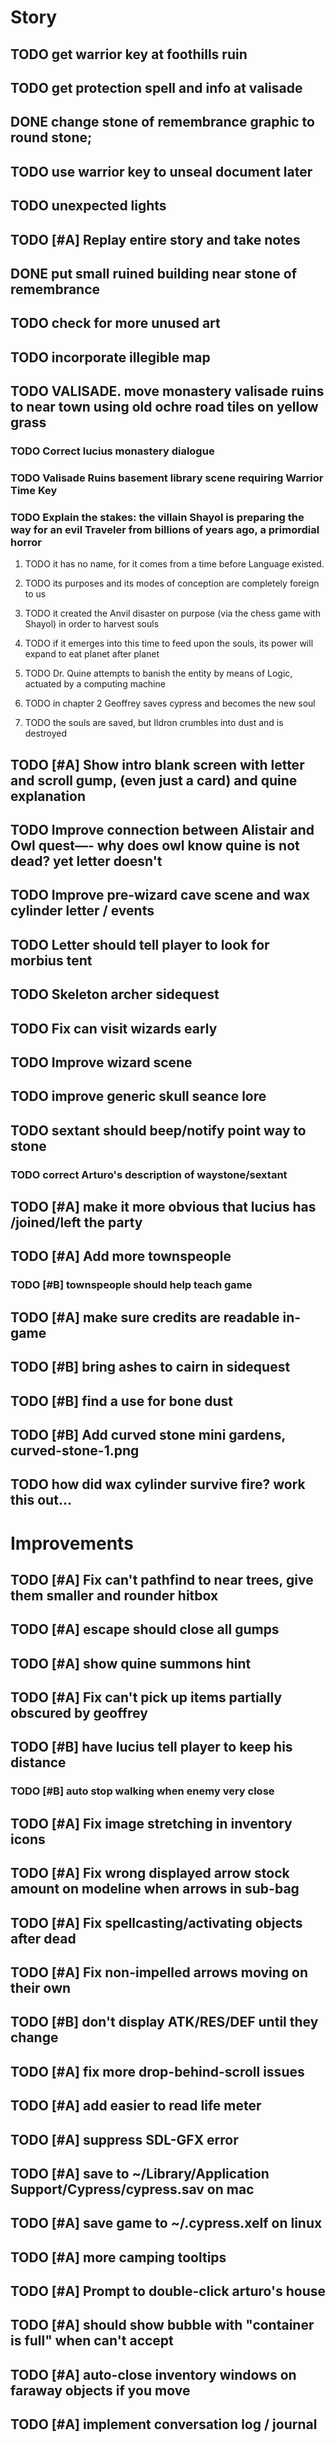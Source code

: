 #+PROPERTY: Effort_ALL 0:15 0:30 1:00 2:00 3:00 4:00 5:00 6:00 7:00
#+COLUMNS: %60ITEM(Task) %12Effort(Estimated Effort){:} %CLOCKSUM

* Story 

** TODO get warrior key at foothills ruin
** TODO get protection spell and info at valisade
** DONE change stone of remembrance graphic to round stone; 
   CLOSED: [2014-07-20 Sun 18:45]
** TODO use warrior key to unseal document later
** TODO unexpected lights

** TODO [#A] Replay entire story and take notes
** DONE put small ruined building near stone of remembrance
   CLOSED: [2014-07-20 Sun 19:14]
** TODO check for more unused art
** TODO incorporate illegible map
** TODO VALISADE. move monastery valisade ruins to near town using old ochre road tiles on yellow grass
*** TODO Correct lucius monastery dialogue
*** TODO Valisade Ruins basement library scene requiring Warrior Time Key 
*** TODO Explain the stakes: the villain Shayol is preparing the way for an evil Traveler from billions of years ago, a primordial horror
**** TODO it has no name, for it comes from a time before Language existed.
**** TODO its purposes and its modes of conception are completely foreign to us
**** TODO it created the Anvil disaster on purpose (via the chess game with Shayol) in order to harvest souls 
**** TODO if it emerges into this time to feed upon the souls, its power will expand to eat planet after planet
**** TODO Dr. Quine attempts to banish the entity by means of Logic, actuated by a computing machine
**** TODO in chapter 2 Geoffrey saves cypress and becomes the new soul
**** TODO the souls are saved, but Ildron crumbles into dust and is destroyed

** TODO [#A] Show intro blank screen with letter and scroll gump, (even just a card) and quine explanation
** TODO Improve connection between Alistair and Owl quest---- why does owl know quine is not dead? yet letter doesn't
** TODO Improve pre-wizard cave scene and wax cylinder letter / events
** TODO Letter should tell player to look for morbius tent
** TODO Skeleton archer sidequest
** TODO Fix can visit wizards early
** TODO Improve wizard scene
** TODO improve generic skull seance lore
** TODO sextant should beep/notify point way to stone
*** TODO correct Arturo's description of waystone/sextant
** TODO [#A] make it more obvious that lucius has /joined/left the party
** TODO [#A] Add more townspeople
   :PROPERTIES:
   :Effort:   2:00
   :END:
*** TODO [#B] townspeople should help teach game

** TODO [#A] make sure credits are readable in-game
** TODO [#B] bring ashes to cairn in sidequest
** TODO [#B] find a use for bone dust
** TODO [#B] Add curved stone mini gardens, curved-stone-1.png

** TODO how did wax cylinder survive fire? work this out...

* Improvements

** TODO [#A] Fix can't pathfind to near trees, give them smaller and rounder hitbox
** TODO [#A] escape should close all gumps
   :PROPERTIES:
   :Effort:   0:15
   :END: 
** TODO [#A] show quine summons hint
   
** TODO [#A] Fix can't pick up items partially obscured by geoffrey
** TODO [#B] have lucius tell player to keep his distance
*** TODO [#B] auto stop walking when enemy very close
    :PROPERTIES:
    :Effort:   0:30
    :END:
** TODO [#A] Fix image stretching in inventory icons
   :PROPERTIES:
   :Effort:   1:00
   :END:
** TODO [#A] Fix wrong displayed arrow stock amount on modeline when arrows in sub-bag
   :PROPERTIES:
   :Effort:   0:15
   :END: 
** TODO [#A] Fix spellcasting/activating objects after dead
   :PROPERTIES:
   :Effort:   0:15
   :END:

** TODO [#A] Fix non-impelled arrows moving on their own
   :PROPERTIES:
   :Effort:   0:15
   :END: 
** TODO [#B] don't display ATK/RES/DEF until they change
** TODO [#A] fix more drop-behind-scroll issues
** TODO [#A] add easier to read life meter
** TODO [#A] suppress SDL-GFX error 
** TODO [#A] save to ~/Library/Application Support/Cypress/cypress.sav on mac
** TODO [#A] save game to ~/.cypress.xelf on linux
** TODO [#A] more camping tooltips
** TODO [#A] Prompt to double-click arturo's house
** TODO [#A] should show bubble with "container is full" when can't accept
   :PROPERTIES:
   :Effort:   0:15
   :END:
** TODO [#A] auto-close inventory windows on faraway objects if you move
   :PROPERTIES:
   :Effort:   0:15
   :END:
** TODO [#A] implement conversation log / journal
   :PROPERTIES:
   :Effort:   1:00
   :END:
** TODO [#A] text bubbles should not clip against the right edge of the screen
** TODO [#A] should allow to click gear as well as plate to unlock puzzle
   :PROPERTIES:
   :Effort:   0:15
   :END:
** TODO [#A] Add and repaint some different tree/shrub types
   :PROPERTIES:
   :Effort:   3:00
   :END:
** TODO [#A] don't allow spawning geoffrey in obstacle
   :PROPERTIES:
   :Effort:   0:30
   :END:
** TODO [#B] Weather, cloud shadows, snow, rainloop
** TODO [#B] add by-topic notebook for scrolls, journal entries
** TODO [#B] in-inventory multi-move of quantities
** TODO [#B] fix onscreen enemies not pursuing
** DONE [#B] have geoffrey bark "I can't reach that" on drag-fail
   CLOSED: [2014-07-20 Sun 04:37]
** TODO [#B] remove all 2nd-person references
** TODO [#B] auto-letter-label carried bags
** TODO [#B] show NPC name at top of talk-gump
** TODO [#B] tell user about picking up stuff (maybe Lucius comments on things again?)
** TODO [#B] change garden near arturo's to frozen-garden
** TODO [#B] fix potions and herbs to not trigger color blindness issues
** TODO [#B] suppress extra application window on Windows
** TODO [#B] puddles should be obstacles and cracks should surround 
** TODO [#B] expand arturo's beginning conversations. 
** TODO [#B] larger font/scroll options for visually impaired
** TODO [#B] Always register right-click on scroll even when pointer moves
** TODO [#B] destroy bubbles when closing gumps
   :PROPERTIES:
   :Effort:   0:15
   :END:
** TODO [#B] toggle spellbook / inventory with S I not just open
   :PROPERTIES:
   :Effort:   0:15
   :END:
** TODO [#B] fix game doesn't close console window after X'ing out game window on MS Windows
   :PROPERTIES:
   :Effort:   0:30
   :END:
** TODO [#B] fix clicking through dialog choice buttons
   :PROPERTIES:
   :Effort:   0:15
   :END:
** TODO [#B] fix being able to drop items unreachably faraway
   :PROPERTIES:
   :Effort:   0:15
   :END:
** TODO [#B] double click should not reset bow timer
** TODO [#B] Implement bleeding and blood tracks in the snow
   :PROPERTIES:
   :Effort:   1:00
   :END:
** TODO [#B] Reduce attack/defense when very hungry
** TODO [#B] Add slight aim jitter when shivering/freezing
** TODO [#B] Lucius should avoid monsters (are they :solid)?
** TODO [#B] Protection (15 mana) (1 nightshade)
   :PROPERTIES:
   :Effort:   1:00
   :END:
*** Temporary 35% reduction in combat damage received
** TODO [#B] don't require / ship vera fonts
** TODO [#B] import old castle-wall style background at 80% transparency
** TODO [#B] Allow specified map-row and map-col "specials" and allow one special per map (default is twig or something)
** TODO [#B] Spirit of Warrior (marks good hunting zones)
** TODO [#B] Abandoned well / ruin
** TODO [#C] write design doc for tenebrae deep station
** TODO [#C] consider scaling down to save resolution
** TODO [#C] call NSSearchPathForDirectoriesInDomains to    find the application support folder
** TODO [#C] Improve convo system, implement embedded keywords, easier Actions
** TODO [#C] cartomancy puzzle future
** TODO [#C] true fullscreen separate EXE
** TODO [#C] Add notebook to remember clues
** TODO [#C] Fix scratchy click sounds
** TODO [#C] place description bubble near cursor, not near corner of object
   :PROPERTIES:
   :Effort:   0:15
   :END:
** TODO [#C] fix jittery diagonal scrolling
   :PROPERTIES:
   :Effort:   1:00
   :END:
** TODO [#C] allow inventory/spellbook pinning to remember locaiton on next open?
   :PROPERTIES:
   :Effort:   0:15
   :END:
** TODO [#C] fix z-sorting of player remains
   :PROPERTIES:
   :Effort:   0:15
   :END:
** TODO [#C] help scroll accessible at any time
** TODO [#C] Show arrow hover indicator when enemy properly targeted

** TODO [#C] Paint furs (and/or Protection from Cold tome found on wiz0rds)
** TODO [#C] Import older unused ancient road ochre stuff
** TODO [#C] show object names on hover, save click for action?
** TODO [#C] ancient gate w/silver basement / xalcyon bow
   :PROPERTIES:
   :Effort:   1:00
   :END:
** TODO [#C] xalcyon armor
   :PROPERTIES:
   :Effort:   0:15
   :END:
** TODO [#C] Triangle time key
   :PROPERTIES:
   :Effort:   0:15
   :END: 
** TODO [#C] triangle time cube
   :PROPERTIES:
   :Effort:   0:30
   :END:

* Optional

** TODO [#C] allow char follows mouse cursor while RMB held?
** TODO [#C] sometimes a random carved stone with lore in the middle of the woods
** TODO [#C] snow footprints?
** TODO [#C] telekinesis spell
** TODO [#C] Make thornweed less common in warm areas, since it's not needed then
** TODO [#C] add stone wells
** TODO [#C] import more valisade stones
** TODO [#C] implement snow/rain with additive blending
   :PROPERTIES:
   :Effort:   1:00
   :END:
** TODO [#C] add synth bird tweets and tweeting birds that fly out of trees when disturbed
   :PROPERTIES:
   :Effort:   1:00
   :END:
** TODO [#C] Lucius can remark upon nearby objects as a way of exposing some Lore.
   :PROPERTIES:
   :Effort:   1:00
   :END: 
** TODO [#C] Add heuristic to try to choose a decent spot, when target space isn't occupiable
   :PROPERTIES:
   :Effort:   1:00
   :END:
*** TODO this is needed for wolf to chase human when human w/smaller bounding box is near an obstacle
** TODO [#C] Conversation system should be more flexible
** TODO [#C] Allow special verb/action where game stops for a target of USEing
** TODO [#C] preload textures when possible---allow method for preloading and default field of resource names
** TODO [#C] Add Clockwork Valisade Knight
   :PROPERTIES:
   :Effort:   3:00
   :END:
** TODO [#C] Paint some nicer pine trees
   :PROPERTIES:
   :Effort:   1:00
   :END:
** TODO [#C] Explosion (20 mana) (1 nightshade, 1 stone)
   :PROPERTIES:
   :Effort:   2:00
   :END:
*** 90% chance of scorching several enemies in target area
** TODO [#C] Write lore for various sources
*** TODO Default object lore
*** TODO Stone monk
    :PROPERTIES:
    :Effort:   0:30
    :END:
*** TODO Letters from Quine in caves etc
    :PROPERTIES:
    :Effort:   1:00
    :END:
**** TODO Also spell scrolls and food in metal boxes
*** TODO Skull seance
    :PROPERTIES:
    :Effort:   1:00
    :END:
*** TODO Books
** TODO [#C] Cause Fear (15 mana) (1 nightshade)
*** 80% chance of enemy fleeing
** TODO [#C] Dispel magic (20 mana) (1 ginseng)
*** 60% chance of removing ordinary spell effects. 
** TODO [#C] day/night cycle; survive each day; end it by camping 
** TODO [#C] Night/camp dream sequences
** TODO [#C] Cryptghasts that glide and dart
** TODO [#C] Fix mac window resizing bugs
** TODO [#C] Control Q and Command q should quit game
** TODO [#C] Abstractify the sounds and/or find new ones in archive
** TODO [#C] fadein/out console-style startup screens with copyright info, sbcl "made with alien lisp" etc
** TODO [#C] townspeople side quests
   :PROPERTIES:
   :Effort:   1:00
   :END:
** TODO [#C] add secrets in less-used parts of map
   :PROPERTIES:
   :Effort:   1:00
   :END:
* Archived Entries

** DONE Slightly more firewood / ginseng especially in gardens
   CLOSED: [2014-05-20 Tue 18:33]
   :PROPERTIES:
   :ARCHIVE_TIME: 2014-05-21 Wed 19:48
   :ARCHIVE_FILE: ~/cypress/valisade.org
   :ARCHIVE_OLPATH: Part I
   :ARCHIVE_CATEGORY: valisade
   :ARCHIVE_TODO: DONE
   :END:

** DONE Implement saving progress at ancient Waystones
   CLOSED: [2014-05-20 Tue 18:06]
   :PROPERTIES:
   :ARCHIVE_TIME: 2014-05-21 Wed 19:48
   :ARCHIVE_FILE: ~/cypress/valisade.org
   :ARCHIVE_OLPATH: Part I
   :ARCHIVE_CATEGORY: valisade
   :ARCHIVE_TODO: DONE
   :END:

** DONE [#B] Use generic scroll image/layout for dialogue
   CLOSED: [2014-05-21 Wed 19:48]
   :PROPERTIES:
   :ARCHIVE_TIME: 2014-05-21 Wed 19:49
   :ARCHIVE_FILE: ~/cypress/valisade.org
   :ARCHIVE_OLPATH: Part I
   :ARCHIVE_CATEGORY: valisade
   :ARCHIVE_TODO: DONE
   :END:

** DONE Add some black wolves in frozen forest
   CLOSED: [2014-05-21 Wed 19:48]
   :PROPERTIES:
   :Effort:   1:00
   :ARCHIVE_TIME: 2014-05-21 Wed 19:49
   :ARCHIVE_FILE: ~/cypress/valisade.org
   :ARCHIVE_OLPATH: Part I
   :ARCHIVE_CATEGORY: valisade
   :ARCHIVE_TODO: DONE
   :END:

** DONE [#B] Revise enemy-damages-geoffrey situation
   CLOSED: [2014-05-21 Wed 19:52]
   :PROPERTIES:
   :Effort:   1:00
   :ARCHIVE_TIME: 2014-05-21 Wed 21:56
   :ARCHIVE_FILE: ~/cypress/valisade.org
   :ARCHIVE_OLPATH: Part I
   :ARCHIVE_CATEGORY: valisade
   :ARCHIVE_TODO: DONE
   :END:
*** DONE some enemies should do more damage
    CLOSED: [2014-05-21 Wed 19:52]

** DONE [#A] Make magic potions more common
   CLOSED: [2014-05-21 Wed 22:02]
   :PROPERTIES:
   :ARCHIVE_TIME: 2014-05-21 Wed 22:02
   :ARCHIVE_FILE: ~/cypress/valisade.org
   :ARCHIVE_OLPATH: Part I
   :ARCHIVE_CATEGORY: valisade
   :ARCHIVE_TODO: DONE
   :END:
*** DONE [#A] Switch to new red=health/blue=mana/green=hunger potion graphics. 
    CLOSED: [2014-05-21 Wed 22:02]

** DONE [#A] fix can't camp here again
   CLOSED: [2014-05-21 Wed 22:11]
   :PROPERTIES:
   :Effort:   0:15
   :ARCHIVE_TIME: 2014-05-21 Wed 23:26
   :ARCHIVE_FILE: ~/cypress/valisade.org
   :ARCHIVE_OLPATH: Part I
   :ARCHIVE_CATEGORY: valisade
   :ARCHIVE_TODO: DONE
   :END:

** DONE [#A] Add Alonso owl song investigation Expedition report.
   CLOSED: [2014-05-21 Wed 22:28]
   :PROPERTIES:
   :Effort:   0:30
   :ARCHIVE_TIME: 2014-05-21 Wed 23:26
   :ARCHIVE_FILE: ~/cypress/valisade.org
   :ARCHIVE_OLPATH: Part I
   :ARCHIVE_CATEGORY: valisade
   :ARCHIVE_TODO: DONE
   :END:

** DONE [#A] Finish screech owl flute northern cave quest (gears)
   CLOSED: [2014-05-21 Wed 23:25]
   :PROPERTIES:
   :Effort:   0:30
   :ARCHIVE_TIME: 2014-05-21 Wed 23:26
   :ARCHIVE_FILE: ~/cypress/valisade.org
   :ARCHIVE_OLPATH: Part I
   :ARCHIVE_CATEGORY: valisade
   :ARCHIVE_TODO: DONE
   :END:
*** DONE finish owl dialogue
    CLOSED: [2014-05-21 Wed 23:25]

** DONE she will give you a gear and the means of finding the other 2 gears in a ruin and cave to the southeast
   CLOSED: [2014-05-21 Wed 23:25]
   :PROPERTIES:
   :ARCHIVE_TIME: 2014-05-21 Wed 23:26
   :ARCHIVE_FILE: ~/cypress/valisade.org
   :ARCHIVE_OLPATH: Part I
   :ARCHIVE_CATEGORY: valisade
   :ARCHIVE_TODO: DONE
   :END:

** DONE implement southeastern cave with armor
   CLOSED: [2014-05-21 Wed 23:25]
   :PROPERTIES:
   :ARCHIVE_TIME: 2014-05-21 Wed 23:26
   :ARCHIVE_FILE: ~/cypress/valisade.org
   :ARCHIVE_OLPATH: Part I
   :ARCHIVE_CATEGORY: valisade
   :ARCHIVE_TODO: DONE
   :END:

** DONE whoremembers -> who-remembers
   CLOSED: [2014-06-27 Fri 13:55]
   :PROPERTIES:
   :ARCHIVE_TIME: 2014-06-27 Fri 13:55
   :ARCHIVE_FILE: ~/cypress/valisade.org
   :ARCHIVE_CATEGORY: valisade
   :ARCHIVE_TODO: DONE
   :END:

** DONE fix can't reopen scroll of helping
   CLOSED: [2014-06-26 Thu 13:40]
   :PROPERTIES:
   :ARCHIVE_TIME: 2014-06-27 Fri 14:27
   :ARCHIVE_FILE: ~/cypress/valisade.org
   :ARCHIVE_OLPATH: Part I
   :ARCHIVE_CATEGORY: valisade
   :ARCHIVE_TODO: DONE
   :END:

** DONE fix thunder missing ogg crash
   CLOSED: [2014-06-25 Wed 16:34]
   :PROPERTIES:
   :ARCHIVE_TIME: 2014-06-27 Fri 14:27
   :ARCHIVE_FILE: ~/cypress/valisade.org
   :ARCHIVE_OLPATH: Part I
   :ARCHIVE_CATEGORY: valisade
   :ARCHIVE_TODO: DONE
   :END:

** DONE [#A] Hold Creature spell, uses Nightshade and freezes nearest creature
   CLOSED: [2014-05-22 Thu 00:34]
   :PROPERTIES:
   :Effort:   0:30
   :ARCHIVE_TIME: 2014-06-27 Fri 14:27
   :ARCHIVE_FILE: ~/cypress/valisade.org
   :ARCHIVE_OLPATH: Part I
   :ARCHIVE_CATEGORY: valisade
   :ARCHIVE_TODO: DONE
   :END:
*** TODO use shrunk darkness.png to implement additive sparkle halos

** DONE don't run enemies when paused
   CLOSED: [2014-07-02 Wed 14:50]
   :PROPERTIES:
   :ARCHIVE_TIME: 2014-07-02 Wed 14:50
   :ARCHIVE_FILE: ~/cypress/valisade.org
   :ARCHIVE_OLPATH: Beta/change to clicking modeline status to open Status scroll
   :ARCHIVE_CATEGORY: valisade
   :ARCHIVE_TODO: DONE
   :END:

** DONE [#A] change to right-click on geoffrey for Pause
   CLOSED: [2014-07-02 Wed 14:50]
   :PROPERTIES:
   :Effort:   2:00
   :ARCHIVE_TIME: 2014-07-02 Wed 14:50
   :ARCHIVE_FILE: ~/cypress/valisade.org
   :ARCHIVE_OLPATH: Beta
   :ARCHIVE_CATEGORY: valisade
   :ARCHIVE_TODO: DONE
   :END:

** DONE [#A] show discovered waystones on map as red asterisk
   CLOSED: [2014-07-02 Wed 21:46]
   :PROPERTIES:
   :Effort:   0:15
   :ARCHIVE_TIME: 2014-07-02 Wed 21:46
   :ARCHIVE_FILE: ~/cypress/valisade.org
   :ARCHIVE_OLPATH: Beta
   :ARCHIVE_CATEGORY: valisade
   :ARCHIVE_TODO: DONE
   :END:

** DONE "right click the ground in order to move geoffrey"
   CLOSED: [2014-07-02 Wed 23:16]
   :PROPERTIES:
   :Effort:   0:15
   :ARCHIVE_TIME: 2014-07-02 Wed 23:17
   :ARCHIVE_FILE: ~/cypress/valisade.org
   :ARCHIVE_OLPATH: Beta/Add more tooltip help
   :ARCHIVE_CATEGORY: valisade
   :ARCHIVE_TODO: DONE
   :END:

** DONE "double-click Lucius to talk"
   CLOSED: [2014-07-02 Wed 23:16]
   :PROPERTIES:
   :Effort:   0:15
   :ARCHIVE_TIME: 2014-07-02 Wed 23:17
   :ARCHIVE_FILE: ~/cypress/valisade.org
   :ARCHIVE_OLPATH: Beta/Add more tooltip help
   :ARCHIVE_CATEGORY: valisade
   :ARCHIVE_TODO: DONE
   :END:

** DONE alistair needs a :talk-more menu
   CLOSED: [2014-07-04 Fri 16:42]
   :PROPERTIES:
   :ARCHIVE_TIME: 2014-07-04 Fri 16:42
   :ARCHIVE_FILE: ~/cypress/valisade.org
   :ARCHIVE_OLPATH: Beta
   :ARCHIVE_CATEGORY: valisade
   :ARCHIVE_TODO: DONE
   :END:

** DONE double click enemies to attack
   CLOSED: [2014-07-03 Thu 18:25]
   :PROPERTIES:
   :Effort:   0:15
   :ARCHIVE_TIME: 2014-07-04 Fri 16:42
   :ARCHIVE_FILE: ~/cypress/valisade.org
   :ARCHIVE_OLPATH: Beta/Add more tooltip help
   :ARCHIVE_CATEGORY: valisade
   :ARCHIVE_TODO: DONE
   :END:

** TODO [#A] Fix tent immobilization bug
   :PROPERTIES:
   :Effort:   0:15
   :ARCHIVE_TIME: 2014-07-04 Fri 16:44
   :ARCHIVE_FILE: ~/cypress/valisade.org
   :ARCHIVE_OLPATH: Beta
   :ARCHIVE_CATEGORY: valisade
   :ARCHIVE_TODO: TODO
   :END:

** DONE Fix wrong z-sorting of stairwells
   CLOSED: [2014-07-04 Fri 21:54]
   :PROPERTIES:
   :ARCHIVE_TIME: 2014-07-05 Sat 04:03
   :ARCHIVE_FILE: ~/cypress/valisade.org
   :ARCHIVE_OLPATH: Beta
   :ARCHIVE_CATEGORY: valisade
   :ARCHIVE_TODO: DONE
   :END:

** DONE require traveling a certain distance away from starting point in order to travel
   CLOSED: [2014-07-04 Fri 19:42]
   :PROPERTIES:
   :ARCHIVE_TIME: 2014-07-05 Sat 04:03
   :ARCHIVE_FILE: ~/cypress/valisade.org
   :ARCHIVE_OLPATH: Beta
   :ARCHIVE_CATEGORY: valisade
   :ARCHIVE_TODO: DONE
   :END:

** DONE [#A] special skull seance sidequest where you find a cemetery hint in the northern ruins basement
   CLOSED: [2014-07-04 Fri 21:54]
   :PROPERTIES:
   :ARCHIVE_TIME: 2014-07-05 Sat 04:03
   :ARCHIVE_FILE: ~/cypress/valisade.org
   :ARCHIVE_OLPATH: Beta
   :ARCHIVE_CATEGORY: valisade
   :ARCHIVE_TODO: DONE
   :END:

** DONE [#A] Display ATK/DEF/PRT on status line
   CLOSED: [2014-07-04 Fri 21:54]
   :PROPERTIES:
   :ARCHIVE_TIME: 2014-07-05 Sat 04:03
   :ARCHIVE_FILE: ~/cypress/valisade.org
   :ARCHIVE_OLPATH: Beta
   :ARCHIVE_CATEGORY: valisade
   :ARCHIVE_TODO: DONE
   :END:

** DONE [#A] Enemies should be nastier overall
   CLOSED: [2014-07-04 Fri 21:54]
   :PROPERTIES:
   :Effort:   0:30
   :ARCHIVE_TIME: 2014-07-05 Sat 04:03
   :ARCHIVE_FILE: ~/cypress/valisade.org
   :ARCHIVE_OLPATH: Beta
   :ARCHIVE_CATEGORY: valisade
   :ARCHIVE_TODO: DONE
   :END:

** DONE [#A] Fix pathfind bypassing copper gate and getting stuck
   CLOSED: [2014-07-04 Fri 21:54]
   :PROPERTIES:
   :Effort:   2:00
   :ARCHIVE_TIME: 2014-07-05 Sat 04:03
   :ARCHIVE_FILE: ~/cypress/valisade.org
   :ARCHIVE_OLPATH: Beta
   :ARCHIVE_CATEGORY: valisade
   :ARCHIVE_TODO: DONE
   :END:

** DONE [#A] Fix ruin basement crash/renderfuck
   CLOSED: [2014-07-04 Fri 21:54]
   :PROPERTIES:
   :Effort:   1:00
   :ARCHIVE_TIME: 2014-07-05 Sat 04:03
   :ARCHIVE_FILE: ~/cypress/valisade.org
   :ARCHIVE_OLPATH: Beta
   :ARCHIVE_CATEGORY: valisade
   :ARCHIVE_TODO: DONE
   :END:

** TODO [#A] Add hint about low magic: camping/ potion / flowers
   :PROPERTIES:
   :ARCHIVE_TIME: 2014-07-05 Sat 06:42
   :ARCHIVE_FILE: ~/cypress/valisade.org
   :ARCHIVE_OLPATH: Beta
   :ARCHIVE_CATEGORY: valisade
   :ARCHIVE_TODO: TODO
   :END:

** TODO [#A] Add hint about white flowers
   :PROPERTIES:
   :ARCHIVE_TIME: 2014-07-05 Sat 06:42
   :ARCHIVE_FILE: ~/cypress/valisade.org
   :ARCHIVE_OLPATH: Beta
   :ARCHIVE_CATEGORY: valisade
   :ARCHIVE_TODO: TODO
   :END:

** TODO [#A] Exchange leather and silver clothes
   :PROPERTIES:
   :ARCHIVE_TIME: 2014-07-05 Sat 06:42
   :ARCHIVE_FILE: ~/cypress/valisade.org
   :ARCHIVE_OLPATH: Beta
   :ARCHIVE_CATEGORY: valisade
   :ARCHIVE_TODO: TODO
   :END:

** DONE [#A] Fix crystal arrow crash
   CLOSED: [2014-07-09 Wed 11:14]
   :PROPERTIES:
   :ARCHIVE_TIME: 2014-07-19 Sat 11:22
   :ARCHIVE_FILE: ~/cypress/valisade.org
   :ARCHIVE_CATEGORY: valisade
   :ARCHIVE_TODO: DONE
   :END:

** DONE [#A] Fix erroneously dropping objects behind scroll gump when intending to put them inside
   CLOSED: [2014-07-09 Wed 11:14]
   :PROPERTIES:
   :ARCHIVE_TIME: 2014-07-19 Sat 11:22
   :ARCHIVE_FILE: ~/cypress/valisade.org
   :ARCHIVE_CATEGORY: valisade
   :ARCHIVE_TODO: DONE
   :END:

** DONE [#A] Fix getting stuck at right/other edges of map
   CLOSED: [2014-07-09 Wed 11:38]
   :PROPERTIES:
   :ARCHIVE_TIME: 2014-07-19 Sat 11:22
   :ARCHIVE_FILE: ~/cypress/valisade.org
   :ARCHIVE_CATEGORY: valisade
   :ARCHIVE_TODO: DONE
   :END:
*** DONE add heuristic to warp geoffrey a bit toward the center of the map if he becomes lodged
    CLOSED: [2014-07-09 Wed 11:38]

** DONE [#A] Fix bug where geoffrey dies if game paused while in contact w enemy
   CLOSED: [2014-07-09 Wed 11:38]
   :PROPERTIES:
   :ARCHIVE_TIME: 2014-07-19 Sat 11:22
   :ARCHIVE_FILE: ~/cypress/valisade.org
   :ARCHIVE_CATEGORY: valisade
   :ARCHIVE_TODO: DONE
   :END:

** DONE [#A] Fix alonso basement bug layout where corpse is out in dark
   CLOSED: [2014-07-09 Wed 11:42]
   :PROPERTIES:
   :ARCHIVE_TIME: 2014-07-19 Sat 11:22
   :ARCHIVE_FILE: ~/cypress/valisade.org
   :ARCHIVE_CATEGORY: valisade
   :ARCHIVE_TODO: DONE
   :END:

** TODO [#A] Black Wizard battle scene
   :PROPERTIES:
   :Effort:   2:00
   :ARCHIVE_TIME: 2014-07-19 Sat 11:23
   :ARCHIVE_FILE: ~/cypress/valisade.org
   :ARCHIVE_CATEGORY: valisade
   :ARCHIVE_TODO: TODO
   :END:
*** TODO [#A] wax cylinder w creepy message
    :PROPERTIES:
    :Effort:   3:00
    :END:

** TODO [#A] Eastern Cave
   :PROPERTIES:
   :Effort:   1:00
   :ARCHIVE_TIME: 2014-07-19 Sat 11:23
   :ARCHIVE_FILE: ~/cypress/valisade.org
   :ARCHIVE_CATEGORY: valisade
   :ARCHIVE_TODO: TODO
   :END:
*** TODO Mechamonk Claudius tells you about the ancient road to Valisade
    :PROPERTIES:
    :Effort:   1:00
    :END:

** TODO [#A] 2nd cylinder
   :PROPERTIES:
   :Effort:   1:00
   :ARCHIVE_TIME: 2014-07-19 Sat 11:23
   :ARCHIVE_FILE: ~/cypress/valisade.org
   :ARCHIVE_CATEGORY: valisade
   :ARCHIVE_TODO: TODO
   :END:

** TODO [#A] Cabin scene
   :PROPERTIES:
   :ARCHIVE_TIME: 2014-07-19 Sat 11:23
   :ARCHIVE_FILE: ~/cypress/valisade.org
   :ARCHIVE_CATEGORY: valisade
   :ARCHIVE_TODO: TODO
   :END:
*** TODO [#A] Extreme cold furs for visiting amalia's cabin
    :PROPERTIES:
    :Effort:   0:30
    :END:
*** TODO [#A] cylindrophone
    :PROPERTIES:
    :Effort:   0:30
    :END:
*** TODO [#A] Frozen river with skeleton archers
    :PROPERTIES:
    :Effort:   2:00
    :END:
*** TODO [#A] amalia's cabin with inkwell/feather
    :PROPERTIES:
    :Effort:   1:00
    :END:

** TODO [#A] Cypress tree garden
   :PROPERTIES:
   :Effort:   2:45
   :ARCHIVE_TIME: 2014-07-19 Sat 11:23
   :ARCHIVE_FILE: ~/cypress/valisade.org
   :ARCHIVE_CATEGORY: valisade
   :ARCHIVE_TODO: TODO
   :END:
*** TODO second owl with story of cypress
    :PROPERTIES:
    :Effort:   2:00
    :END:
*** TODO must place inkwell and quill pen on ancient stone to trigger endgame
    :PROPERTIES:
    :Effort:   0:15
    :END:
*** TODO [#A] final scene with abstract voice and amalia subtitles
    :PROPERTIES:
    :Effort:   0:30
    :END:

** TODO [#C] should show-error when pathfinding fails ONLY for geoffrey
   :PROPERTIES:
   :Effort:   0:15
   :ARCHIVE_TIME: 2014-07-19 Sat 11:54
   :ARCHIVE_FILE: ~/cypress/valisade.org
   :ARCHIVE_CATEGORY: valisade
   :ARCHIVE_TODO: TODO
   :END:

** TODO [#B] show cemetery hint
   :PROPERTIES:
   :ARCHIVE_TIME: 2014-07-19 Sat 11:54
   :ARCHIVE_FILE: ~/cypress/valisade.org
   :ARCHIVE_CATEGORY: valisade
   :ARCHIVE_TODO: TODO
   :END:

** TODO [#B] make nice trailer vid
   :PROPERTIES:
   :ARCHIVE_TIME: 2014-07-19 Sat 11:55
   :ARCHIVE_FILE: ~/cypress/valisade.org
   :ARCHIVE_CATEGORY: valisade
   :ARCHIVE_TODO: TODO
   :END:

** TODO [#B] add more Alistair dialogue/history, make sure player reads about mecha
   :PROPERTIES:
   :ARCHIVE_TIME: 2014-07-19 Sat 11:55
   :ARCHIVE_FILE: ~/cypress/valisade.org
   :ARCHIVE_CATEGORY: valisade
   :ARCHIVE_TODO: TODO
   :END:

** TODO [#A] Add return stairwells to basement ruins
   :PROPERTIES:
   :ARCHIVE_TIME: 2014-07-19 Sat 11:56
   :ARCHIVE_FILE: ~/cypress/valisade.org
   :ARCHIVE_CATEGORY: valisade
   :ARCHIVE_TODO: TODO
   :END:

** TODO [#C] require reaching middle 1/3 of level in order to travel?
   :PROPERTIES:
   :Effort:   0:30
   :ARCHIVE_TIME: 2014-07-19 Sat 11:57
   :ARCHIVE_FILE: ~/cypress/valisade.org
   :ARCHIVE_CATEGORY: valisade
   :ARCHIVE_TODO: TODO
   :END:

** TODO [#C] Beginnings of Ancient road
   :PROPERTIES:
   :ARCHIVE_TIME: 2014-07-19 Sat 11:57
   :ARCHIVE_FILE: ~/cypress/valisade.org
   :ARCHIVE_CATEGORY: valisade
   :ARCHIVE_TODO: TODO
   :END:

** DONE [#A] Fix missing spellcasting animation
   CLOSED: [2014-07-19 Sat 17:32]
   :PROPERTIES:
   :ARCHIVE_TIME: 2014-07-19 Sat 18:05
   :ARCHIVE_FILE: ~/cypress/valisade.org
   :ARCHIVE_OLPATH: 1.2
   :ARCHIVE_CATEGORY: valisade
   :ARCHIVE_TODO: DONE
   :END:

** DONE [#A] Fix sometimes missing bow animation and fire animation
   CLOSED: [2014-07-19 Sat 18:05]
   :PROPERTIES:
   :ARCHIVE_TIME: 2014-07-19 Sat 18:05
   :ARCHIVE_FILE: ~/cypress/valisade.org
   :ARCHIVE_OLPATH: 1.2
   :ARCHIVE_CATEGORY: valisade
   :ARCHIVE_TODO: DONE
   :END:

** DONE [#A] Fix items disappearing past 16th position in gump
   CLOSED: [2014-07-19 Sat 18:05]
   :PROPERTIES:
   :ARCHIVE_TIME: 2014-07-19 Sat 18:05
   :ARCHIVE_FILE: ~/cypress/valisade.org
   :ARCHIVE_OLPATH: 1.2
   :ARCHIVE_CATEGORY: valisade
   :ARCHIVE_TODO: DONE
   :END:

** DONE [#A] Fix rendering bug with tooltip on map sector
   CLOSED: [2014-07-19 Sat 18:05]
   :PROPERTIES:
   :Effort:   0:15
   :ARCHIVE_TIME: 2014-07-19 Sat 18:05
   :ARCHIVE_FILE: ~/cypress/valisade.org
   :ARCHIVE_OLPATH: 1.2
   :ARCHIVE_CATEGORY: valisade
   :ARCHIVE_TODO: DONE
   :END:

** DONE [#A] Fix missing bow/arrow animations
   CLOSED: [2014-07-19 Sat 18:06]
   :PROPERTIES:
   :ARCHIVE_TIME: 2014-07-19 Sat 18:06
   :ARCHIVE_FILE: ~/cypress/valisade.org
   :ARCHIVE_OLPATH: 1.2
   :ARCHIVE_CATEGORY: valisade
   :ARCHIVE_TODO: DONE
   :END:

** TODO [#A] disable opening remains when enemies are near
   :PROPERTIES:
   :ARCHIVE_TIME: 2014-07-19 Sat 18:06
   :ARCHIVE_FILE: ~/cypress/valisade.org
   :ARCHIVE_OLPATH: 1.2
   :ARCHIVE_CATEGORY: valisade
   :ARCHIVE_TODO: TODO
   :END:

** TODO [#A] Coherent message when geoffrey's inventory full
   :PROPERTIES:
   :ARCHIVE_TIME: 2014-07-19 Sat 18:06
   :ARCHIVE_FILE: ~/cypress/valisade.org
   :ARCHIVE_OLPATH: 1.2
   :ARCHIVE_CATEGORY: valisade
   :ARCHIVE_TODO: TODO
   :END:

** DONE [#A] disable tent as container
   CLOSED: [2014-07-19 Sat 18:57]
   :PROPERTIES:
   :ARCHIVE_TIME: 2014-07-19 Sat 19:59
   :ARCHIVE_FILE: ~/cypress/valisade.org
   :ARCHIVE_OLPATH: 1.2
   :ARCHIVE_CATEGORY: valisade
   :ARCHIVE_TODO: DONE
   :END:

** DONE [#A] Fix side quest consumed skull bug
   CLOSED: [2014-07-19 Sat 19:59]
   :PROPERTIES:
   :ARCHIVE_TIME: 2014-07-19 Sat 19:59
   :ARCHIVE_FILE: ~/cypress/valisade.org
   :ARCHIVE_OLPATH: 1.2
   :ARCHIVE_CATEGORY: valisade
   :ARCHIVE_TODO: DONE
   :END:

** DONE [#A] Tell user which square is current, that they must click adjacent squares
   CLOSED: [2014-07-19 Sat 18:57]
   :PROPERTIES:
   :ARCHIVE_TIME: 2014-07-19 Sat 19:59
   :ARCHIVE_FILE: ~/cypress/valisade.org
   :ARCHIVE_OLPATH: 1.2
   :ARCHIVE_CATEGORY: valisade
   :ARCHIVE_TODO: DONE
   :END:

** DONE [#A] start player with small supply of 6 firewood
   CLOSED: [2014-07-19 Sat 18:57]
   :PROPERTIES:
   :ARCHIVE_TIME: 2014-07-19 Sat 19:59
   :ARCHIVE_FILE: ~/cypress/valisade.org
   :ARCHIVE_OLPATH: 1.2
   :ARCHIVE_CATEGORY: valisade
   :ARCHIVE_TODO: DONE
   :END:

** DONE [#A] indicate bag fullover on gump
   CLOSED: [2014-07-19 Sat 18:57]
   :PROPERTIES:
   :ARCHIVE_TIME: 2014-07-19 Sat 19:59
   :ARCHIVE_FILE: ~/cypress/valisade.org
   :ARCHIVE_OLPATH: 1.2
   :ARCHIVE_CATEGORY: valisade
   :ARCHIVE_TODO: DONE
   :END:

** TODO [#A] don't allow dragging books into spellbook!
   :PROPERTIES:
   :ARCHIVE_TIME: 2014-07-19 Sat 19:59
   :ARCHIVE_FILE: ~/cypress/valisade.org
   :ARCHIVE_OLPATH: 1.2
   :ARCHIVE_CATEGORY: valisade
   :ARCHIVE_TODO: TODO
   :END:

** DONE [#A] add a *current-objective* string
   CLOSED: [2014-07-20 Sun 04:32]
   :PROPERTIES:
   :ARCHIVE_TIME: 2014-07-20 Sun 04:32
   :ARCHIVE_FILE: ~/cypress/valisade.org
   :ARCHIVE_OLPATH: 1.2
   :ARCHIVE_CATEGORY: valisade
   :ARCHIVE_TODO: DONE
   :END:

** DONE [#A] explain Resistance/Attack/Defense in-game
   CLOSED: [2014-07-20 Sun 04:34]
   :PROPERTIES:
   :ARCHIVE_TIME: 2014-07-20 Sun 04:34
   :ARCHIVE_FILE: ~/cypress/valisade.org
   :ARCHIVE_CATEGORY: valisade
   :ARCHIVE_TODO: DONE
   :END:

** DONE [#A] music should be a little more frequent
   CLOSED: [2014-07-19 Sat 19:59]
   :PROPERTIES:
   :ARCHIVE_TIME: 2014-07-20 Sun 04:35
   :ARCHIVE_FILE: ~/cypress/valisade.org
   :ARCHIVE_CATEGORY: valisade
   :ARCHIVE_TODO: DONE
   :END:
